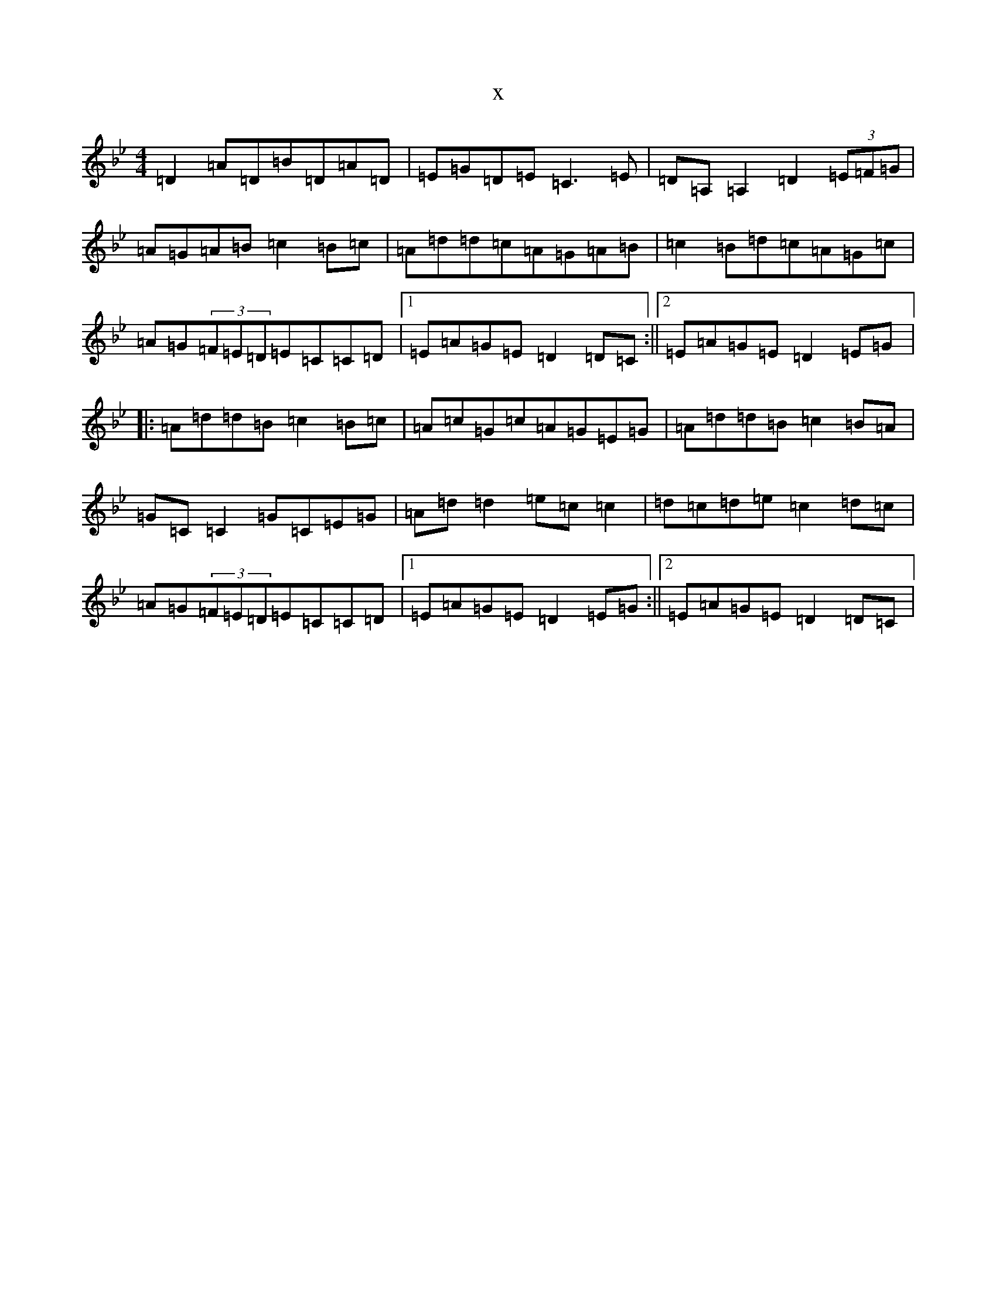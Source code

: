 X:8660
T:x
L:1/8
M:4/4
K: C Dorian
=D2=A=D=B=D=A=D|=E=G=D=E=C3=E|=D=A,=A,2=D2(3=E=F=G|=A=G=A=B=c2=B=c|=A=d=d=c=A=G=A=B|=c2=B=d=c=A=G=c|=A=G(3=F=E=D=E=C=C=D|1=E=A=G=E=D2=D=C:||2=E=A=G=E=D2=E=G|:=A=d=d=B=c2=B=c|=A=c=G=c=A=G=E=G|=A=d=d=B=c2=B=A|=G=C=C2=G=C=E=G|=A=d=d2=e=c=c2|=d=c=d=e=c2=d=c|=A=G(3=F=E=D=E=C=C=D|1=E=A=G=E=D2=E=G:||2=E=A=G=E=D2=D=C|
